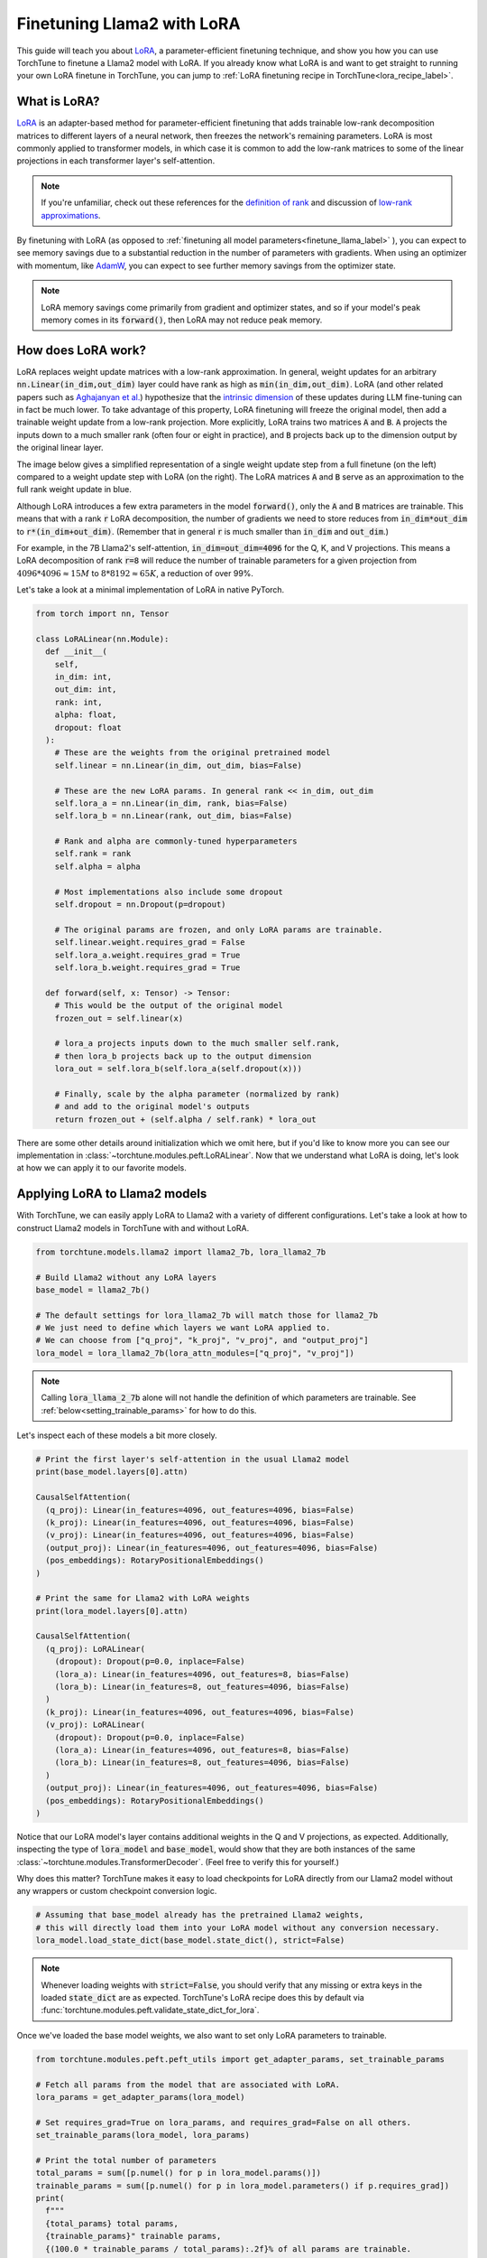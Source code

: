 .. _lora_finetune_label:

===========================
Finetuning Llama2 with LoRA
===========================

This guide will teach you about `LoRA <https://arxiv.org/abs/2106.09685>`_, a parameter-efficient finetuning technique,
and show you how you can use TorchTune to finetune a Llama2 model with LoRA.
If you already know what LoRA is and want to get straight to running
your own LoRA finetune in TorchTune, you can jump to :ref:`LoRA finetuning recipe in TorchTune<lora_recipe_label>`.

.. grid:: 2

    .. grid-item-card:: :octicon:`mortar-board;1em;` What you will learn

      * What LoRA is and how it saves memory during finetuning
      * An overview of LoRA components in TorchTune
      * How to run a LoRA finetune using TorchTune
      * How to experiment with different LoRA configurations

    .. grid-item-card:: :octicon:`list-unordered;1em;` Prerequisites

      * Be familiar with :ref:`TorchTune<overview_label>`
      * Make sure to :ref:`install TorchTune<install_label>`
      * Make sure you have downloaded the :ref:`Llama2-7B model weights<download_llama_label>`

What is LoRA?
-------------

`LoRA <https://arxiv.org/abs/2106.09685>`_ is an adapter-based method for
parameter-efficient finetuning that adds trainable low-rank decomposition matrices to different layers of a neural network,
then freezes the network's remaining parameters. LoRA is most commonly applied to
transformer models, in which case it is common to add the low-rank matrices
to some of the linear projections in each transformer layer's self-attention.

.. note::

    If you're unfamiliar, check out these references for the `definition of rank <https://en.wikipedia.org/wiki/Rank_(linear_algebra)>`_
    and discussion of `low-rank approximations <https://en.wikipedia.org/wiki/Low-rank_approximation>`_.

By finetuning with LoRA (as opposed to :ref:`finetuning all model parameters<finetune_llama_label>` ),
you can expect to see memory savings due to a substantial reduction in the
number of parameters with gradients. When using an optimizer with momentum,
like `AdamW <https://pytorch.org/docs/stable/generated/torch.optim.AdamW.html>`_,
you can expect to see further memory savings from the optimizer state.

.. note::

    LoRA memory savings come primarily from gradient and optimizer states,
    and so if your model's peak memory comes in its :code:`forward()`, then LoRA
    may not reduce peak memory.

How does LoRA work?
-------------------

LoRA replaces weight update matrices with a low-rank approximation. In general, weight updates
for an arbitrary :code:`nn.Linear(in_dim,out_dim)` layer could have rank as high as
:code:`min(in_dim,out_dim)`. LoRA (and other related papers such as `Aghajanyan et al. <https://arxiv.org/abs/2012.13255>`_)
hypothesize that the `intrinsic dimension <https://en.wikipedia.org/wiki/Intrinsic_dimension>`_
of these updates during LLM fine-tuning can in fact be much lower.
To take advantage of this property, LoRA finetuning will freeze the original model,
then add a trainable weight update from a low-rank projection. More explicitly, LoRA trains two
matrices :code:`A` and :code:`B`. :code:`A` projects the inputs down to a much smaller rank (often four or eight in practice), and
:code:`B` projects back up to the dimension output by the original linear layer.

The image below gives a simplified representation of a single weight update step from a full finetune
(on the left) compared to a weight update step with LoRA (on the right). The LoRA matrices :code:`A` and :code:`B`
serve as an approximation to the full rank weight update in blue.

.. image:: /_static/img/lora_diagram.png

Although LoRA introduces a few extra parameters in the model :code:`forward()`, only the :code:`A` and :code:`B` matrices are trainable.
This means that with a rank :code:`r` LoRA decomposition, the number of gradients we need to store reduces
from :code:`in_dim*out_dim` to :code:`r*(in_dim+out_dim)`. (Remember that in general :code:`r`
is much smaller than :code:`in_dim` and :code:`out_dim`.)

For example, in the 7B Llama2's self-attention, :code:`in_dim=out_dim=4096` for the Q, K,
and V projections. This means a LoRA decomposition of rank :code:`r=8` will reduce the number of trainable
parameters for a given projection from :math:`4096 * 4096 \approx 15M` to :math:`8 * 8192 \approx 65K`, a
reduction of over 99%.

Let's take a look at a minimal implementation of LoRA in native PyTorch.


.. code-block:: python

  from torch import nn, Tensor

  class LoRALinear(nn.Module):
    def __init__(
      self,
      in_dim: int,
      out_dim: int,
      rank: int,
      alpha: float,
      dropout: float
    ):
      # These are the weights from the original pretrained model
      self.linear = nn.Linear(in_dim, out_dim, bias=False)

      # These are the new LoRA params. In general rank << in_dim, out_dim
      self.lora_a = nn.Linear(in_dim, rank, bias=False)
      self.lora_b = nn.Linear(rank, out_dim, bias=False)

      # Rank and alpha are commonly-tuned hyperparameters
      self.rank = rank
      self.alpha = alpha

      # Most implementations also include some dropout
      self.dropout = nn.Dropout(p=dropout)

      # The original params are frozen, and only LoRA params are trainable.
      self.linear.weight.requires_grad = False
      self.lora_a.weight.requires_grad = True
      self.lora_b.weight.requires_grad = True

    def forward(self, x: Tensor) -> Tensor:
      # This would be the output of the original model
      frozen_out = self.linear(x)

      # lora_a projects inputs down to the much smaller self.rank,
      # then lora_b projects back up to the output dimension
      lora_out = self.lora_b(self.lora_a(self.dropout(x)))

      # Finally, scale by the alpha parameter (normalized by rank)
      # and add to the original model's outputs
      return frozen_out + (self.alpha / self.rank) * lora_out

There are some other details around initialization which we omit here, but if you'd like to know more
you can see our implementation in :class:`~torchtune.modules.peft.LoRALinear`.
Now that we understand what LoRA is doing, let's look at how we can apply it to our favorite models.

Applying LoRA to Llama2 models
------------------------------

With TorchTune, we can easily apply LoRA to Llama2 with a variety of different configurations.
Let's take a look at how to construct Llama2 models in TorchTune with and without LoRA.

.. code-block:: python

  from torchtune.models.llama2 import llama2_7b, lora_llama2_7b

  # Build Llama2 without any LoRA layers
  base_model = llama2_7b()

  # The default settings for lora_llama2_7b will match those for llama2_7b
  # We just need to define which layers we want LoRA applied to.
  # We can choose from ["q_proj", "k_proj", "v_proj", and "output_proj"]
  lora_model = lora_llama2_7b(lora_attn_modules=["q_proj", "v_proj"])

.. note::

    Calling :code:`lora_llama_2_7b` alone will not handle the definition of which parameters are trainable.
    See :ref:`below<setting_trainable_params>` for how to do this.

Let's inspect each of these models a bit more closely.

.. code-block:: python

  # Print the first layer's self-attention in the usual Llama2 model
  print(base_model.layers[0].attn)

  CausalSelfAttention(
    (q_proj): Linear(in_features=4096, out_features=4096, bias=False)
    (k_proj): Linear(in_features=4096, out_features=4096, bias=False)
    (v_proj): Linear(in_features=4096, out_features=4096, bias=False)
    (output_proj): Linear(in_features=4096, out_features=4096, bias=False)
    (pos_embeddings): RotaryPositionalEmbeddings()
  )

  # Print the same for Llama2 with LoRA weights
  print(lora_model.layers[0].attn)

  CausalSelfAttention(
    (q_proj): LoRALinear(
      (dropout): Dropout(p=0.0, inplace=False)
      (lora_a): Linear(in_features=4096, out_features=8, bias=False)
      (lora_b): Linear(in_features=8, out_features=4096, bias=False)
    )
    (k_proj): Linear(in_features=4096, out_features=4096, bias=False)
    (v_proj): LoRALinear(
      (dropout): Dropout(p=0.0, inplace=False)
      (lora_a): Linear(in_features=4096, out_features=8, bias=False)
      (lora_b): Linear(in_features=8, out_features=4096, bias=False)
    )
    (output_proj): Linear(in_features=4096, out_features=4096, bias=False)
    (pos_embeddings): RotaryPositionalEmbeddings()
  )


Notice that our LoRA model's layer contains additional weights in the Q and V projections,
as expected. Additionally, inspecting the type of :code:`lora_model` and
:code:`base_model`, would show that they are both instances of the same :class:`~torchtune.modules.TransformerDecoder`.
(Feel free to verify this for yourself.)

Why does this matter? TorchTune makes it easy to load checkpoints for LoRA directly from our Llama2
model without any wrappers or custom checkpoint conversion logic.

.. code-block:: python

  # Assuming that base_model already has the pretrained Llama2 weights,
  # this will directly load them into your LoRA model without any conversion necessary.
  lora_model.load_state_dict(base_model.state_dict(), strict=False)

.. note::
    Whenever loading weights with :code:`strict=False`, you should verify that any missing or extra keys in
    the loaded :code:`state_dict` are as expected. TorchTune's LoRA recipe does this by default via
    :func:`torchtune.modules.peft.validate_state_dict_for_lora`.

Once we've loaded the base model weights, we also want to set only LoRA parameters to trainable.

.. _setting_trainable_params:

.. code-block:: python

  from torchtune.modules.peft.peft_utils import get_adapter_params, set_trainable_params

  # Fetch all params from the model that are associated with LoRA.
  lora_params = get_adapter_params(lora_model)

  # Set requires_grad=True on lora_params, and requires_grad=False on all others.
  set_trainable_params(lora_model, lora_params)

  # Print the total number of parameters
  total_params = sum([p.numel() for p in lora_model.params()])
  trainable_params = sum([p.numel() for p in lora_model.parameters() if p.requires_grad])
  print(
    f"""
    {total_params} total params,
    {trainable_params}" trainable params,
    {(100.0 * trainable_params / total_params):.2f}% of all params are trainable.
    """
  )

  6742609920 total params,
  4194304 trainable params,
  0.06% of all params are trainable.

.. note::
    If you are directly using the LoRA recipe (as detailed :ref:`here<lora_recipe_label>`), you need only pass the
    relevant checkpoint path. Loading model weights and setting trainable parameters will be taken care
    of in the recipe.


.. _lora_recipe_label:

LoRA finetuning recipe in TorchTune
-----------------------------------

Finally, we can put it all together and finetune a model using TorchTune's `LoRA recipe <https://github.com/pytorch/torchtune/blob/48626d19d2108f92c749411fbd5f0ff140023a25/recipes/lora_finetune.py>`_.
Make sure that you have first downloaded the Llama2 weights and tokenizer by following :ref:`these instructions<download_llama_label>`.
You can then run the following command to perform a LoRA finetune of Llama2-7B using the Alpaca dataset with two GPUs (each having VRAM of at least 23GB):

.. code-block:: bash

    tune --nnodes 1 --nproc_per_node 2 lora_finetune --config alpaca_llama2_lora_finetune

.. note::
    Make sure to point to the location of your Llama2 weights and tokenizer. This can be done
    either by adding :code:`model_checkpoint=my_model_checkpoint_path tokenizer_checkpoint=my_tokenizer_checkpoint_path`
    or by directly modifying the :code:`alpaca_llama2_lora_finetune.yaml` file. See our :ref:`config_tutorial_label`
    for more details on how you can easily clone and modify TorchTune configs.

.. note::
    You can modify the value of :code:`nproc_per_node` depending on (a) the number of GPUs you have available,
    and (b) the memory constraints of your hardware. See `this table <https://github.com/pytorch/torchtune/tree/main?tab=readme-ov-file#finetuning-resource-requirements>`_
    for peak memory of LoRA finetuning in a couple of common hardware setups.

The preceding command will run a LoRA finetune with TorchTune's factory settings, but we may want to experiment a bit.
Let's take a closer look at some of the :code:`alpaca_llama2_lora_finetune` config.

.. code-block:: yaml

  # Model Arguments
  model:
    _component_: lora_llama2_7b
    lora_attn_modules: ['q_proj', 'v_proj']
    lora_rank: 8
    lora_alpha: 16
  ...

We see that the default is to apply LoRA to Q and V projections with a rank of 8.
Some experiments with LoRA have found that it can be beneficial to apply LoRA to all linear layers in
the self-attention, and to increase the rank to 16 or 32. Note that this is likely to increase our max memory,
but as long as we keep :code:`rank<<embed_dim`, the impact should be relatively minor.

Let's run this experiment. We can also increase alpha (in general it is good practice to scale alpha and rank together).

.. code-block:: bash

    tune --nnodes 1 --nproc_per_node 2 lora_finetune --config alpaca_llama2_lora_finetune \
    lora_attn_modules='[q_proj, k_proj, v_proj, output_proj]' \
    lora_rank=32 lora_alpha=64 output_dir=./lora_experiment_1

A comparison of the (smoothed) loss curves between this run and our baseline over the first 500 steps can be seen below.

.. image:: /_static/img/lora_experiment_loss_curves.png

.. note::
    The above figure was generated with W&B. You can use TorchTune's :class:`~torchtune.utils.metric_logging.WandBLogger`
    to generate similar loss curves, but you will need to install W&B and setup an account separately.

As an exercise, you can also try running some evaluation tasks or manually inspecting generations
output by your saved checkpoints (which can be found in :code:`output_dir`).
You may want to train the model for longer first, as here we only looked at 500 steps
(which corresponds to about 2% of one epoch of the Alpaca dataset).
